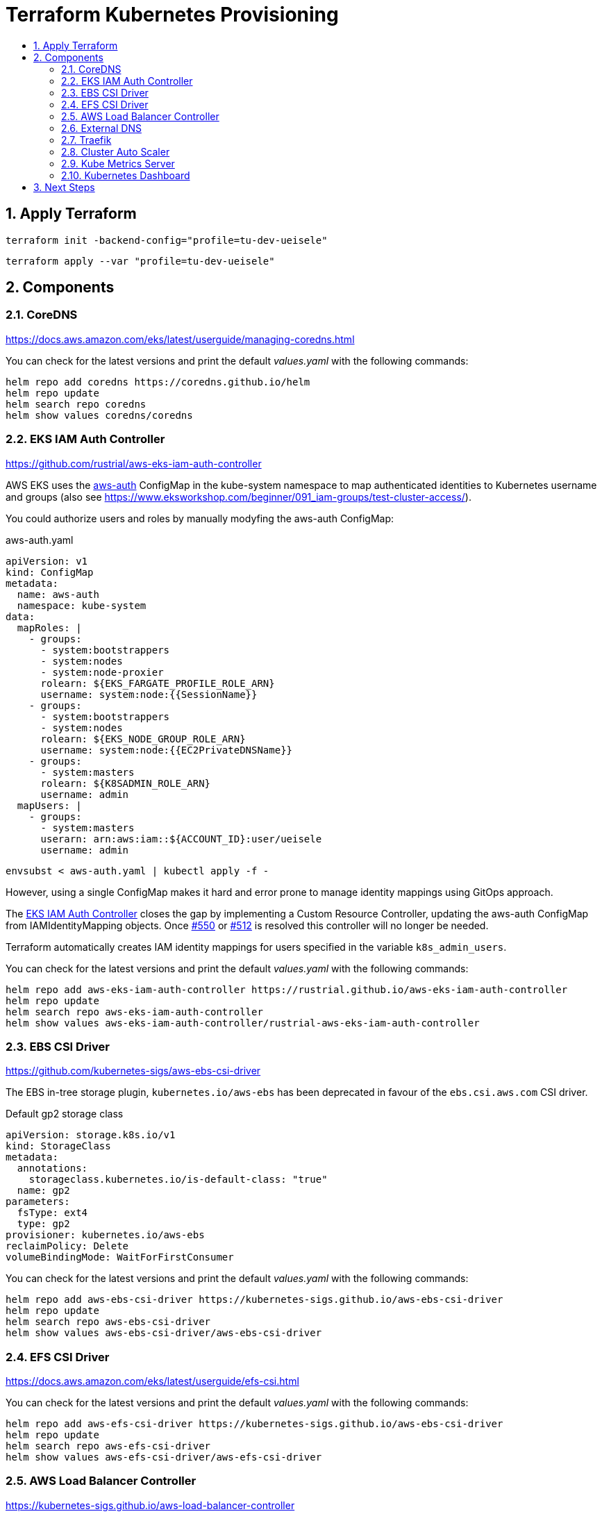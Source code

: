 :toc:
:toc-title:
:toclevels: 2
:sectnums:

= Terraform Kubernetes Provisioning

== Apply Terraform

[source,bash]
----
terraform init -backend-config="profile=tu-dev-ueisele"
----

[source,bash]
----
terraform apply --var "profile=tu-dev-ueisele"
----

== Components

=== CoreDNS

https://docs.aws.amazon.com/eks/latest/userguide/managing-coredns.html

You can check for the latest versions and print the default _values.yaml_ with the following commands:

[source,bash]
----
helm repo add coredns https://coredns.github.io/helm
helm repo update
helm search repo coredns
helm show values coredns/coredns
----

=== EKS IAM Auth Controller

https://github.com/rustrial/aws-eks-iam-auth-controller

AWS EKS uses the link:https://docs.aws.amazon.com/eks/latest/userguide/add-user-role.html[aws-auth] ConfigMap in the kube-system namespace to map authenticated identities to Kubernetes username and groups (also see https://www.eksworkshop.com/beginner/091_iam-groups/test-cluster-access/).

You could authorize users and roles by manually modyfing the aws-auth ConfigMap:

.aws-auth.yaml
[source,yaml]
----
apiVersion: v1
kind: ConfigMap
metadata:
  name: aws-auth
  namespace: kube-system
data:
  mapRoles: |
    - groups:
      - system:bootstrappers
      - system:nodes
      - system:node-proxier
      rolearn: ${EKS_FARGATE_PROFILE_ROLE_ARN}
      username: system:node:{{SessionName}}
    - groups:
      - system:bootstrappers
      - system:nodes
      rolearn: ${EKS_NODE_GROUP_ROLE_ARN}
      username: system:node:{{EC2PrivateDNSName}}
    - groups:
      - system:masters
      rolearn: ${K8SADMIN_ROLE_ARN}
      username: admin
  mapUsers: |
    - groups:
      - system:masters
      userarn: arn:aws:iam::${ACCOUNT_ID}:user/ueisele
      username: admin
----

[source,bash]
----
envsubst < aws-auth.yaml | kubectl apply -f -
----

However, using a single ConfigMap makes it hard and error prone to manage identity mappings using GitOps approach.

The link:https://github.com/rustrial/aws-eks-iam-auth-controller[EKS IAM Auth Controller] closes the gap by implementing a Custom Resource Controller, updating the aws-auth ConfigMap from IAMIdentityMapping objects. Once link:https://github.com/aws/containers-roadmap/issues/550[#550] or link:https://github.com/aws/containers-roadmap/issues/512[#512] is resolved this controller will no longer be needed.

Terraform automatically creates IAM identity mappings for users specified in the variable `k8s_admin_users`.

You can check for the latest versions and print the default _values.yaml_ with the following commands:

[source,bash]
----
helm repo add aws-eks-iam-auth-controller https://rustrial.github.io/aws-eks-iam-auth-controller
helm repo update
helm search repo aws-eks-iam-auth-controller
helm show values aws-eks-iam-auth-controller/rustrial-aws-eks-iam-auth-controller
----

=== EBS CSI Driver

https://github.com/kubernetes-sigs/aws-ebs-csi-driver

The EBS in-tree storage plugin, `kubernetes.io/aws-ebs` has been deprecated in favour of the `ebs.csi.aws.com` CSI driver.

.Default gp2 storage class
[source,yaml]
----
apiVersion: storage.k8s.io/v1
kind: StorageClass
metadata:
  annotations:
    storageclass.kubernetes.io/is-default-class: "true"
  name: gp2
parameters:
  fsType: ext4
  type: gp2
provisioner: kubernetes.io/aws-ebs
reclaimPolicy: Delete
volumeBindingMode: WaitForFirstConsumer
----

You can check for the latest versions and print the default _values.yaml_ with the following commands:

[source,bash]
----
helm repo add aws-ebs-csi-driver https://kubernetes-sigs.github.io/aws-ebs-csi-driver
helm repo update
helm search repo aws-ebs-csi-driver
helm show values aws-ebs-csi-driver/aws-ebs-csi-driver
----

=== EFS CSI Driver

https://docs.aws.amazon.com/eks/latest/userguide/efs-csi.html

You can check for the latest versions and print the default _values.yaml_ with the following commands:

[source,bash]
----
helm repo add aws-efs-csi-driver https://kubernetes-sigs.github.io/aws-ebs-csi-driver
helm repo update
helm search repo aws-efs-csi-driver
helm show values aws-efs-csi-driver/aws-efs-csi-driver
----

=== AWS Load Balancer Controller

https://kubernetes-sigs.github.io/aws-load-balancer-controller

You can check for the latest versions and print the default _values.yaml_ with the following commands:

[source,bash]
----
helm repo add eks https://aws.github.io/eks-charts
helm repo update
helm search repo eks
helm show values eks/aws-load-balancer-controller
----

The AWS Load Balancer Controller is a provider for Ingress. Ingresses can be implemented by different controllers, often with different configuration.

Therefore, we need to create an IngressClass resource that contains additional configuration including the name of the controller that should implement the class (also see https://kubernetes-sigs.github.io/aws-load-balancer-controller/v2.3/guide/ingress/ingress_class/).

The IngressClass is named `alb` and is defined as default.
So, after the IngressClass has been deployed, all created Ingress resources are managed by the AWS Load Balancer Controller.

The IngressClass sets link:https://kubernetes-sigs.github.io/aws-load-balancer-controller/v2.3/guide/ingress/ingress_class/#specscheme[`scheme`] to `internal`, because in the K+N VPC, we have no public IP addresses.

In addition, it sets link:https://kubernetes-sigs.github.io/aws-load-balancer-controller/v2.3/guide/ingress/ingress_class/#specgroup[`group`] to `default`, to add all Ingresses to the same AWS ALB.

.Verify that the IngressClass has been created
[source,bash]
----
kubectl get ingressClassParams alb
kubectl get ingressClass alb
----

=== External DNS

https://github.com/kubernetes-sigs/external-dns/tree/master/charts/external-dns

You can check for the latest versions and print the default _values.yaml_ with the following commands:

[source,bash]
----
helm repo add external-dns https://kubernetes-sigs.github.io/external-dns/
helm repo update
helm search repo external-dns
helm show values external-dns/external-dns
----

=== Traefik

https://github.com/traefik/traefik-helm-chart

You can check for the latest versions and print the default _values.yaml_ with the following commands:

[source,bash]
----
helm repo add traefik https://helm.traefik.io/traefik
helm repo update
helm search repo traefik
helm show values traefik/traefik
----

For simple authentication a middleware with name `basic-auth-default` is created.

.Example for authentication with basic auth
[source,yaml]
----
apiVersion: networking.k8s.io/v1
kind: Ingress
metadata:
  annotations:
    traefik.ingress.kubernetes.io/router.entrypoints: web
    traefik.ingress.kubernetes.io/router.middlewares: kube-system-basic-auth-default@kubernetescrd
----

.Determine credentials
[source,bash]
----
terraform output --raw traefik-basic-auth-default-credentials
----

Services:

* Traefik Dashboard: https://traefik.showcase.aws.uweeisele.dev/

=== Cluster Auto Scaler

https://docs.aws.amazon.com/de_de/eks/latest/userguide/cluster-autoscaler.html

You can check for the latest versions and print the default _values.yaml_ with the following commands:

[source,bash]
----
helm repo add autoscaler https://kubernetes.github.io/autoscaler
helm repo update
helm search repo autoscaler
helm show values autoscaler/cluster-autoscaler
----

The configuration parameters are described at: https://github.com/kubernetes/autoscaler/blob/master/cluster-autoscaler/FAQ.md#what-are-the-parameters-to-ca

The Cluster Auto Scaler is configured with auto discovery. It automatically scales all EKS node groups with the following tags:

[source,yaml]
----
k8s.io/cluster-autoscaler/enabled: "true"
k8s.io/cluster-autoscaler/${aws_eks_cluster.main.name}: "owned"
----

=== Kube Metrics Server

Kube Metrics Server		    100m	 200Mi	2	x

=== Kubernetes Dashboard

Kubernetes Dashboard		  200m	 200Mi	2	x

== Next Steps

* Kubernetes Metrics Server: https://github.com/kubernetes-sigs/metrics-server
* Kubernetes Dashboard: https://kubernetes.io/docs/tasks/access-application-cluster/web-ui-dashboard/
* Cluster Autoscaler: https://docs.aws.amazon.com/de_de/eks/latest/userguide/cluster-autoscaler.html
* Security Groups for Pods: https://docs.aws.amazon.com/eks/latest/userguide/security-groups-for-pods.html
* Network Isolation with Calico: https://docs.aws.amazon.com/eks/latest/userguide/calico.html